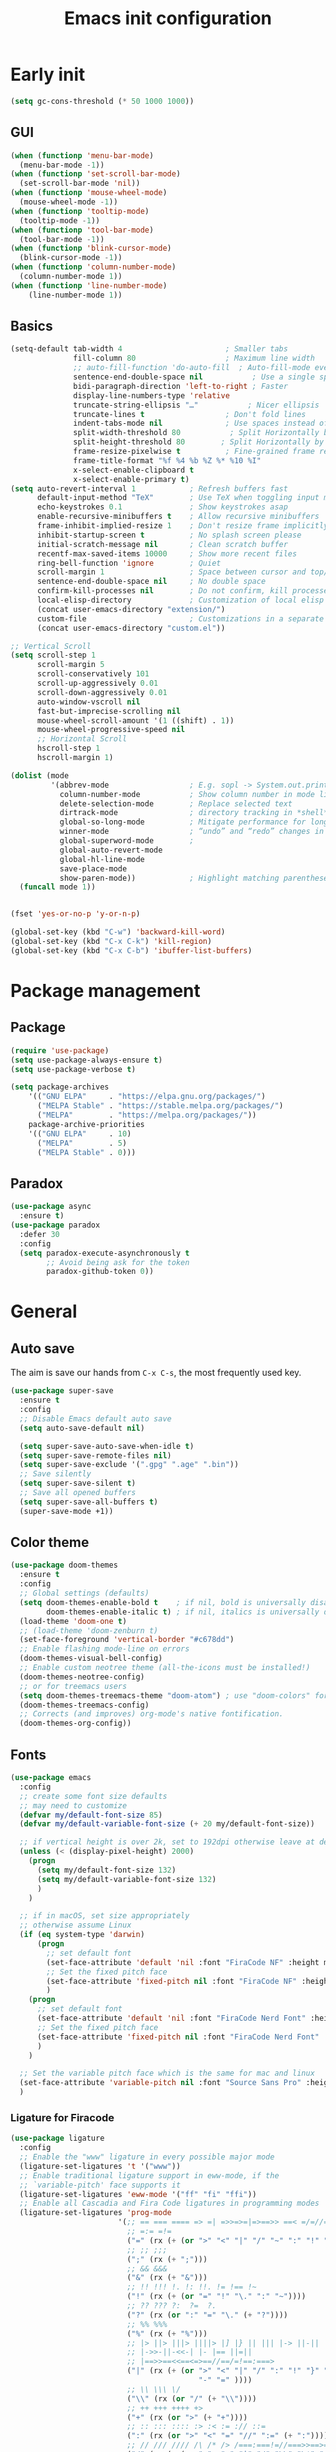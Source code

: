 #+OPTIONS: toc:4 h:4
#+TITLE: Emacs init configuration

* Early init
#+begin_src emacs-lisp :tangle yes :lexical no
(setq gc-cons-threshold (* 50 1000 1000))
#+end_src
** GUI
#+begin_src emacs-lisp :tangle yes
(when (functionp 'menu-bar-mode)
  (menu-bar-mode -1))
(when (functionp 'set-scroll-bar-mode)
  (set-scroll-bar-mode 'nil))
(when (functionp 'mouse-wheel-mode)
  (mouse-wheel-mode -1))
(when (functionp 'tooltip-mode)
  (tooltip-mode -1))
(when (functionp 'tool-bar-mode)
  (tool-bar-mode -1))
(when (functionp 'blink-cursor-mode)
  (blink-cursor-mode -1))
(when (functionp 'column-number-mode)
  (column-number-mode 1))
(when (functionp 'line-number-mode)
    (line-number-mode 1))
#+end_src
** Basics
#+begin_src emacs-lisp :tangle yes
(setq-default tab-width 4                       ; Smaller tabs
              fill-column 80                    ; Maximum line width
              ;; auto-fill-function 'do-auto-fill  ; Auto-fill-mode everywhere
              sentence-end-double-space nil           ; Use a single space after dots
              bidi-paragraph-direction 'left-to-right ; Faster
              display-line-numbers-type 'relative
              truncate-string-ellipsis "…"           ; Nicer ellipsis
              truncate-lines t                  ; Don't fold lines
              indent-tabs-mode nil              ; Use spaces instead of tabs
              split-width-threshold 80           ; Split Horizontally by default
              split-height-threshold 80        ; Split Horizontally by default
              frame-resize-pixelwise t          ; Fine-grained frame resize
              frame-title-format "%f %4 %b %Z %* %10 %I"
              x-select-enable-clipboard t
              x-select-enable-primary t)
(setq auto-revert-interval 1            ; Refresh buffers fast
      default-input-method "TeX"        ; Use TeX when toggling input method
      echo-keystrokes 0.1               ; Show keystrokes asap
      enable-recursive-minibuffers t    ; Allow recursive minibuffers
      frame-inhibit-implied-resize 1    ; Don't resize frame implicitly
      inhibit-startup-screen t          ; No splash screen please
      initial-scratch-message nil       ; Clean scratch buffer
      recentf-max-saved-items 10000     ; Show more recent files
      ring-bell-function 'ignore        ; Quiet
      scroll-margin 1                   ; Space between cursor and top/bottom
      sentence-end-double-space nil     ; No double space
      confirm-kill-processes nil        ; Do not confirm, kill processes directly
      local-elisp-directory             ; Customization of local elisp codes
      (concat user-emacs-directory "extension/")
      custom-file                       ; Customizations in a separate file
      (concat user-emacs-directory "custom.el"))

;; Vertical Scroll
(setq scroll-step 1
      scroll-margin 5
      scroll-conservatively 101
      scroll-up-aggressively 0.01
      scroll-down-aggressively 0.01
      auto-window-vscroll nil
      fast-but-imprecise-scrolling nil
      mouse-wheel-scroll-amount '(1 ((shift) . 1))
      mouse-wheel-progressive-speed nil
      ;; Horizontal Scroll
      hscroll-step 1
      hscroll-margin 1)

(dolist (mode
         '(abbrev-mode                  ; E.g. sopl -> System.out.println
           column-number-mode           ; Show column number in mode line
           delete-selection-mode        ; Replace selected text
           dirtrack-mode                ; directory tracking in *shell*
           global-so-long-mode          ; Mitigate performance for long lines
           winner-mode					; “undo” and “redo” changes in WindowConfiguration
           global-superword-mode        ;
           global-auto-revert-mode
           global-hl-line-mode
           save-place-mode
           show-paren-mode))            ; Highlight matching parentheses
  (funcall mode 1))


(fset 'yes-or-no-p 'y-or-n-p)

(global-set-key (kbd "C-w") 'backward-kill-word)
(global-set-key (kbd "C-x C-k") 'kill-region)
(global-set-key (kbd "C-x C-b") 'ibuffer-list-buffers)

#+end_src

* Package management
** Package
#+begin_src emacs-lisp :tangle yes
(require 'use-package)
(setq use-package-always-ensure t)
(setq use-package-verbose t)

(setq package-archives
    '(("GNU ELPA"     . "https://elpa.gnu.org/packages/")
      ("MELPA Stable" . "https://stable.melpa.org/packages/")
      ("MELPA"        . "https://melpa.org/packages/"))
    package-archive-priorities
    '(("GNU ELPA"     . 10)
      ("MELPA"        . 5)
      ("MELPA Stable" . 0)))
#+end_src
** Paradox
#+begin_src emacs-lisp :tangle yes
(use-package async
  :ensure t)
(use-package paradox
  :defer 30
  :config
  (setq paradox-execute-asynchronously t
        ;; Avoid being ask for the token
        paradox-github-token 0))
#+end_src

* General
** Auto save
The aim is save our hands from =C-x C-s=, the most frequently used key.
#+begin_src emacs-lisp :tangle yes :lexical no
(use-package super-save
  :ensure t
  :config
  ;; Disable Emacs default auto save
  (setq auto-save-default nil)

  (setq super-save-auto-save-when-idle t)
  (setq super-save-remote-files nil)
  (setq super-save-exclude '(".gpg" ".age" ".bin"))
  ;; Save silently
  (setq super-save-silent t)
  ;; Save all opened buffers
  (setq super-save-all-buffers t)
  (super-save-mode +1))
#+end_src

** Color theme
#+begin_src emacs-lisp :tangle yes
(use-package doom-themes
  :ensure t
  :config
  ;; Global settings (defaults)
  (setq doom-themes-enable-bold t    ; if nil, bold is universally disabled
        doom-themes-enable-italic t) ; if nil, italics is universally disabled
  (load-theme 'doom-one t)
  ;; (load-theme 'doom-zenburn t)
  (set-face-foreground 'vertical-border "#c678dd")
  ;; Enable flashing mode-line on errors
  (doom-themes-visual-bell-config)
  ;; Enable custom neotree theme (all-the-icons must be installed!)
  (doom-themes-neotree-config)
  ;; or for treemacs users
  (setq doom-themes-treemacs-theme "doom-atom") ; use "doom-colors" for less minimal icon theme
  (doom-themes-treemacs-config)
  ;; Corrects (and improves) org-mode's native fontification.
  (doom-themes-org-config))
#+end_src
** Fonts
#+begin_src emacs-lisp :tangle yes
(use-package emacs
  :config
  ;; create some font size defaults
  ;; may need to customize
  (defvar my/default-font-size 85)
  (defvar my/default-variable-font-size (+ 20 my/default-font-size))

  ;; if vertical height is over 2k, set to 192dpi otherwise leave at default
  (unless (< (display-pixel-height) 2000)
    (progn
      (setq my/default-font-size 132)
      (setq my/default-variable-font-size 132)
      )
    )

  ;; if in macOS, set size appropriately
  ;; otherwise assume Linux
  (if (eq system-type 'darwin)
      (progn
        ;; set default font
        (set-face-attribute 'default 'nil :font "FiraCode NF" :height my/default-font-size)
        ;; Set the fixed pitch face
        (set-face-attribute 'fixed-pitch nil :font "FiraCode NF" :height my/default-font-size)
        )
    (progn
      ;; set default font
      (set-face-attribute 'default 'nil :font "FiraCode Nerd Font" :height my/default-font-size)
      ;; Set the fixed pitch face
      (set-face-attribute 'fixed-pitch nil :font "FiraCode Nerd Font" :height my/default-font-size)
      )
    )

  ;; Set the variable pitch face which is the same for mac and linux
  (set-face-attribute 'variable-pitch nil :font "Source Sans Pro" :height my/default-variable-font-size :weight 'regular)
  )
#+end_src
*** Ligature for Firacode
#+begin_src emacs-lisp :tangle yes
(use-package ligature
  :config
  ;; Enable the "www" ligature in every possible major mode
  (ligature-set-ligatures 't '("www"))
  ;; Enable traditional ligature support in eww-mode, if the
  ;; `variable-pitch' face supports it
  (ligature-set-ligatures 'eww-mode '("ff" "fi" "ffi"))
  ;; Enable all Cascadia and Fira Code ligatures in programming modes
  (ligature-set-ligatures 'prog-mode
                        '(;; == === ==== => =| =>>=>=|=>==>> ==< =/=//=// =~
                          ;; =:= =!=
                          ("=" (rx (+ (or ">" "<" "|" "/" "~" ":" "!" "="))))
                          ;; ;; ;;;
                          (";" (rx (+ ";")))
                          ;; && &&&
                          ("&" (rx (+ "&")))
                          ;; !! !!! !. !: !!. != !== !~
                          ("!" (rx (+ (or "=" "!" "\." ":" "~"))))
                          ;; ?? ??? ?:  ?=  ?.
                          ("?" (rx (or ":" "=" "\." (+ "?"))))
                          ;; %% %%%
                          ("%" (rx (+ "%")))
                          ;; |> ||> |||> ||||> |] |} || ||| |-> ||-||
                          ;; |->>-||-<<-| |- |== ||=||
                          ;; |==>>==<<==<=>==//==/=!==:===>
                          ("|" (rx (+ (or ">" "<" "|" "/" ":" "!" "}" "\]"
                                          "-" "=" ))))
                          ;; \\ \\\ \/
                          ("\\" (rx (or "/" (+ "\\"))))
                          ;; ++ +++ ++++ +>
                          ("+" (rx (or ">" (+ "+"))))
                          ;; :: ::: :::: :> :< := :// ::=
                          (":" (rx (or ">" "<" "=" "//" ":=" (+ ":"))))
                          ;; // /// //// /\ /* /> /===:===!=//===>>==>==/
                          ("/" (rx (+ (or ">"  "<" "|" "/" "\\" "\*" ":" "!"
                                          "="))))
                          ;; .. ... .... .= .- .? ..= ..<
                          ("\." (rx (or "=" "-" "\?" "\.=" "\.<" (+ "\."))))
                          ;; -- --- ---- -~ -> ->> -| -|->-->>->--<<-|
                          ("-" (rx (+ (or ">" "<" "|" "~" "-"))))
                          ;; *> */ *)  ** *** ****
                          ("*" (rx (or ">" "/" ")" (+ "*"))))
                          ;; www wwww
                          ("w" (rx (+ "w")))
                          ;; <> <!-- <|> <: <~ <~> <~~ <+ <* <$ </  <+> <*>
                          ;; <$> </> <|  <||  <||| <|||| <- <-| <-<<-|-> <->>
                          ;; <<-> <= <=> <<==<<==>=|=>==/==//=!==:=>
                          ;; << <<< <<<<
                          ("<" (rx (+ (or "\+" "\*" "\$" "<" ">" ":" "~"  "!"
                                          "-"  "/" "|" "="))))
                          ;; >: >- >>- >--|-> >>-|-> >= >== >>== >=|=:=>>
                          ;; >> >>> >>>>
                          (">" (rx (+ (or ">" "<" "|" "/" ":" "=" "-"))))
                          ;; #: #= #! #( #? #[ #{ #_ #_( ## ### #####
                          ("#" (rx (or ":" "=" "!" "(" "\?" "\[" "{" "_(" "_"
                                       (+ "#"))))
                          ;; ~~ ~~~ ~=  ~-  ~@ ~> ~~>
                          ("~" (rx (or ">" "=" "-" "@" "~>" (+ "~"))))
                          ;; __ ___ ____ _|_ __|____|_
                          ("_" (rx (+ (or "_" "|"))))
                          ;; Fira code: 0xFF 0x12
                          ("0" (rx (and "x" (+ (in "A-F" "a-f" "0-9")))))
                          ;; Fira code:
                          "Fl"  "Tl"  "fi"  "fj"  "fl"  "ft"
                          ;; The few not covered by the regexps.
                          "{|"  "[|"  "]#"  "(*"  "}#"  "$>"  "^="))
  ;; Enables ligature checks globally in all buffers. You can also do it
  ;; per mode with `ligature-mode'.
  (global-ligature-mode t))
#+end_src

*** Chinese fonts
#+begin_src emacs-lisp :tangle yes :lexical no
(use-package emacs
  :config
  (set-fontset-font
   t
   'han
   (cond
    ((eq system-type 'windows-nt)
     (cond
      ((member "Microsoft YaHei" (font-family-list)) "Microsoft YaHei")
      ((member "Microsoft JhengHei" (font-family-list)) "Microsoft JhengHei")
      ((member "SimHei" (font-family-list)) "SimHei")))
    ((eq system-type 'darwin)
     (cond
      ((member "Hei" (font-family-list)) "Hei")
      ((member "Heiti SC" (font-family-list)) "Heiti SC")
      ((member "Heiti TC" (font-family-list)) "Heiti TC")))
    ((eq system-type 'gnu/linux)
     (cond
      ((member "WenQuanYi Micro Hei" (font-family-list)) "WenQuanYi Micro Hei")))))
  )
#+end_src
*** All the icons
#+begin_src emacs-lisp :tangle yes :lexical no
(use-package all-the-icons
  :config (setq all-the-icons-scale-factor 0.8))
(use-package all-the-icons-dired
  :hook (dired-mode . all-the-icons-dired-mode))
(use-package all-the-icons-ibuffer
  :hook (ibuffer-mode . all-the-icons-ibuffer-mode))
(use-package all-the-icons-completion
  :hook (marginalia-mode . all-the-icons-completion-mode))
#+end_src
** Dash board
#+begin_src emacs-lisp :tangle yes :lexical no
(use-package dashboard
  :ensure t
  :init
  ;; Set the title
  (setq dashboard-banner-logo-title "Welcome to Emacs Dashboard")
  ;; Set the banner
  (setq dashboard-startup-banner 'logo)
  ;; Content is not centered by default. To center, set
  (setq dashboard-center-content t)

  ;; To disable shortcut "jump" indicators for each section, set
  (setq dashboard-show-shortcuts nil)

  (setq dashboard-items '((recents  . 5)
                          (bookmarks . 5)
                          (projects . 5)
                          (agenda . 5)
                          (registers . 5)))
  (setq dashboard-icon-type 'all-the-icons)
  (setq dashboard-set-heading-icons t)
  (setq dashboard-set-file-icons t)

  (setq dashboard-set-init-info t)

  (setq dashboard-display-icons-p t) ;; display icons on both GUI and terminal
  :config
  (dashboard-setup-startup-hook))
#+end_src
** Anzu mode (query & replace highlight)
#+begin_src emacs-lisp :tangle yes
(use-package anzu
  :config
  (global-anzu-mode 1)
  (setq anzu-minimum-input-length 4)
  (global-set-key [remap query-replace-regexp] 'anzu-query-replace-regexp)
  (global-set-key [remap query-replace] 'anzu-query-replace))
#+end_src
** Mode line
#+begin_src emacs-lisp :tangle yes :lexical no
(use-package mini-echo
  :config
  (mini-echo-mode))
#+end_src

** Open newline & move text
#+begin_src emacs-lisp :tangle yes :lexical no
(defun scroll-up-one-line()
  "Scroll up one line."
  (interactive)
  (scroll-up 1))

(defun scroll-down-one-line()
  "Scroll down one line."
  (interactive)
  (scroll-down 1))
(global-set-key (kbd "s-p") 'scroll-up-one-line)
(global-set-key (kbd "s-n") 'scroll-down-one-line)

(defun open-newline-below (arg)
  "Move to the next line (like vi) and then opens a line."
  (interactive "p")
  (end-of-line)
  (open-line arg)
  (call-interactively 'next-line arg)
  (if (not (member major-mode '(haskell-mode org-mode literate-haskell-mode)))
      (indent-according-to-mode)
    (beginning-of-line)))
(defun open-newline-above (arg)
  "Move to the previous line (like vi) and then opens a line."
  (interactive "p")
  (beginning-of-line)
  (open-line arg)
  (if (not (member major-mode '(haskell-mode org-mode literate-haskell-mode)))
      (indent-according-to-mode)
    (beginning-of-line)))

(global-set-key (kbd "C-O") 'open-newline-below)
(global-set-key (kbd "C-o") 'open-newline-above)
#+end_src
** Extra settings
#+begin_src emacs-lisp :tangle yes
(use-package cursor-chg
  ;; make cursor terser
  ;; https://raw.githubusercontent.com/emacsmirror/emacswiki.org/master/cursor-chg.el
  ;; :if (file-exists-p
  ;; (expand-file-name "cursor-chg.el" local-elisp-directory))
  ;; :load-path local-elisp-directory
  :defer 1
  :config
  (setq curchg-default-cursor-color "tomato4")
  (change-cursor-mode 1)
  (toggle-cursor-type-when-idle 1))
#+end_src

* Enhancement
** Ediff
#+begin_src emacs-lisp :tangle yes
  (setq ediff-window-setup-function 'ediff-setup-windows-plain
        ediff-split-window-function 'split-window-horizontally)
#+end_src
** Uniquify
#+begin_src emacs-lisp :tangle yes
;; Every buffer should have a unique name
(use-package uniquify
  :defer 3
  :config
  (setq
   uniquify-buffer-name-style 'post-forward
   uniquify-separator " • "
   uniquify-after-kill-buffer-p t
   uniquify-ignore-buffers-re "^\\*"))

#+end_src
** Hippie expand
#+begin_src emacs-lisp :tangle yes
(setq hippie-expand-try-functions-list '(try-expand-dabbrev
                                         try-expand-dabbrev-all-buffers
                                         try-expand-dabbrev-from-kill
                                         try-complete-file-name-partially
                                         try-complete-file-name
                                         try-expand-all-abbrevs
                                         try-expand-list
                                         try-expand-line
                                         try-complete-lisp-symbol-partially
                                         try-complete-lisp-symbol))
(bind-key [remap dabbrev-expand]  #'hippie-expand)
#+end_src
** Smartscan
=M-n= to next symbol, and =M-p= to previous symbol.
Only in elisp and c mode.
#+begin_src emacs-lisp :tangle yes
(use-package smartscan
  :defer 1
  :config
  (add-hook 'emacs-lisp-mode-hook 'smartscan-mode)
  (add-hook 'c-mode-hook 'smartscan-mode))
#+end_src
** Hungry delete
#+begin_src emacs-lisp :tangle yes
(use-package hungry-delete
  :defer 1
  :config
  (global-hungry-delete-mode))
#+end_src
** Smart fill paragraph
#+begin_src emacs-lisp :tangle yes
(defun my/fill-unfill ()
  "Like `fill-paragraph', but unfill if used twice."
  (interactive)
  (let ((fill-column
         (if (eq last-command #'my/fill-unfill)
             (progn (setq this-command nil)
                    (point-max))
           fill-column)))
    (call-interactively #'fill-paragraph)))

(use-package emacs
  :defer t
  :bind ("M-q" . 'my/fill-unfill)
  ;; (bind-key [remap fill-paragraph]  #'my/fill-unfill)
  )
#+end_src
** Smart move to the beginning of line
#+BEGIN_SRC emacs-lisp :tangle yes
(defun my/smarter-move-beginning-of-line (arg)
  "Move point back to indentation of beginning of line.

Move point to the first non-whitespace character on this line.
If point is already there, move to the beginning of the line.
Effectively toggle between the first non-whitespace character and
the beginning of the line.

If ARG is not nil or 1, move forward ARG - 1 lines first.  If
point reaches the beginning or end of the buffer, stop there."
  (interactive "^p")
  (setq arg (or arg 1))

  ;; Move lines first
  (when (/= arg 1)
    (let ((line-move-visual nil))
      (forward-line (1- arg))))

  (let ((orig-point (point)))
    (back-to-indentation)
    (when (= orig-point (point))
      (move-beginning-of-line 1))))

;; remap C-a to `smarter-move-beginning-of-line'
(global-set-key [remap move-beginning-of-line]
                'my/smarter-move-beginning-of-line)
#+END_SRC
** Window operation
#+BEGIN_SRC emacs-lisp :tangle yes
(defun my/vsplit-last-buffer (prefix)
  "Split the window vertically and display the previous buffer."
  (interactive "p")
  (split-window-vertically)
  (other-window 1 nil)
  (if (= prefix 1)
      (switch-to-next-buffer)))
(defun my/hsplit-last-buffer (prefix)
  "Split the window horizontally and display the previous buffer."
  (interactive "p")
  (split-window-horizontally)
  (other-window 1 nil)
  (if (= prefix 1) (switch-to-next-buffer)))

(global-set-key (kbd "C-x 2") 'my/vsplit-last-buffer)
(global-set-key (kbd "C-x 3") 'my/hsplit-last-buffer)

(defun sanityinc/toggle-delete-other-windows ()
  "Delete other windows in frame if any, or restore previous window config."
  (interactive)
  (if (and winner-mode
           (equal (selected-window) (next-window)))
      (winner-undo)
    (delete-other-windows)))

(global-set-key (kbd "C-x 1") 'sanityinc/toggle-delete-other-windows)

(defun split-window-horizontally-instead (prefix)
    (interactive "p")
    (delete-other-windows)
    (split-window-horizontally)
    (let ((target-window (next-window)))
                   (set-window-buffer target-window (other-buffer))))

(defun split-window-vertically-instead (prefix)
    (interactive "p")
    (delete-other-windows)
    (split-window-vertically)
    (let ((target-window (next-window)))
                   (set-window-buffer target-window (other-buffer))))

(global-set-key (kbd "C-x |") 'split-window-horizontally-instead)
(global-set-key (kbd "C-x _") 'split-window-vertically-instead)
#+END_SRC
** Smart copy/kill
#+begin_src emacs-lisp :tangle yes
;; Smart copy, if no region active, it simply copy the current whole line
(defadvice kill-line (before check-position activate)
  (if (member major-mode
              '(emacs-lisp-mode scheme-mode lisp-mode
                                c-mode c++-mode objc-mode js-mode
                                latex-mode plain-tex-mode))
      (if (and (eolp) (not (bolp)))
          (progn (forward-char 1)
                 (just-one-space 0)
                 (backward-char 1)))))

(defadvice kill-ring-save (before slick-copy activate compile)
  "When called interactively with no active region, copy a single line instead."
  (interactive (if mark-active (list (region-beginning) (region-end))
                 (message "Copied line")
                 (list (line-beginning-position)
                       (line-beginning-position 2)))))

(defadvice kill-region (before slick-cut activate compile)
  "When called interactively with no active region, kill a single line instead."
  (interactive
   (if mark-active (list (region-beginning) (region-end))
     (list (line-beginning-position)
           (line-beginning-position 2)))))

(defun get-point (symbol &optional arg)
  "get the point"
  (funcall symbol arg)
  (point)
  )

(defun copy-thing (begin-of-thing end-of-thing &optional arg)
  "copy thing between beg & end into kill ring"
  (save-excursion
    (let ((beg (get-point begin-of-thing 1))
          (end (get-point end-of-thing arg)))
      (copy-region-as-kill beg end)))
  )

(defun copy-word (&optional arg)
  "Copy words at point into kill-ring"
  (interactive "P")
  (copy-thing 'subword-backward 'subword-forward arg)
  ;;(paste-to-mark arg)
  )

(global-set-key (kbd "C-c w") (quote copy-word))
#+end_src
** ibuffer-vc
#+begin_src emacs-lisp :tangle yes
(use-package ibuffer-vc
  :defer 10
  :config
  (add-hook 'ibuffer-hook
            (lambda ()
              (ibuffer-vc-set-filter-groups-by-vc-root)
              (unless (eq ibuffer-sorting-mode 'alphabetic)
                (ibuffer-do-sort-by-alphabetic))))
  (setq ibuffer-formats
        '((mark modified read-only vc-status-mini " "
                (name 18 18 :left :elide)
                " "
                (size 9 -1 :right)
                " "
                (mode 16 16 :left :elide)
                " "
                (vc-status 16 16 :left)
                " "
              filename-and-process))))
#+end_src
** narrow-or-widen-dwim
   #+BEGIN_SRC emacs-lisp :tangle yes
     (defun narrow-or-widen-dwim (p)
       "If the buffer is narrowed, it widens. Otherwise, it narrows
     intelligently.  Intelligently means: region, org-src-block,
     org-subtree, or defun, whichever applies first.  Narrowing to
     org-src-block actually calls `org-edit-src-code'.

     With prefix P, don't widen, just narrow even if buffer is already
     narrowed."
       (interactive "P")
       (declare (interactive-only))
       (cond ((and (buffer-narrowed-p) (not p)) (widen))
             ((and (boundp 'org-src-mode) org-src-mode (not p))
              (org-edit-src-exit))
             ((region-active-p)
              (narrow-to-region (region-beginning) (region-end)))
             ((derived-mode-p 'org-mode)
              (cond ((ignore-errors (org-edit-src-code)))
                    ((org-at-block-p)
                     (org-narrow-to-block))
                    (t (org-narrow-to-subtree))))
             ((derived-mode-p 'prog-mode) (narrow-to-defun))
             (t (error "Please select a region to narrow to"))))

     (global-set-key (kbd "C-x n n") 'narrow-or-widen-dwim)

   #+END_SRC

** Dired
#+begin_src emacs-lisp :tangle yes
(use-package dired-filetype-face
  :defer t)

(use-package emacs
  :defer 10
  :config
  (setq dired-dwim-target t            ; if another Dired buffer is visible in another window, use that directory as target for Rename/Copy
        dired-recursive-copies 'always         ; "always" means no asking
        dired-recursive-deletes 'top           ; "top" means ask once for top level directory
        dired-listing-switches "-lha"          ; human-readable listing
        ls-lisp-dirs-first t
        )
  (dired-async-mode 1)
  ;; auto refresh dired when file changes
  (add-hook 'dired-mode-hook 'auto-revert-mode)

  (with-eval-after-load 'dired  (require 'dired-filetype-face)))

#+end_src

* Extensions
** Hydra
#+begin_src emacs-lisp :tangle yes :lexical no
(use-package hydra
  :ensure t
  :config
  (defhydra win (global-map "M-l")
    "eyebrowse"
    ("p" eyebrowse-prev-window-config :color red)
    ("n" eyebrowse-next-window-config :color red)
    ("<tab>" eyebrowse-last-window-config nil :color red)
    ;; ("r" eyebrowse-rename-window-config nil :color red)
    ;; ("c" eyebrowse-create-window-config nil :color red)
    ("C" eyebrowse-close-window-config nil :color red)
    ("0" eyebrowse-switch-to-window-config-0 nil :color blue)
    ("1" eyebrowse-switch-to-window-config-1 nil :color blue)
    ("2" eyebrowse-switch-to-window-config-2 nil :color blue)
    ("3" eyebrowse-switch-to-window-config-3 nil :color blue)
    ("4" eyebrowse-switch-to-window-config-4 nil :color blue)
    ("5" eyebrowse-switch-to-window-config-5 nil :color blue)
    ("6" eyebrowse-switch-to-window-config-6 nil :color blue)
    ("7" eyebrowse-switch-to-window-config-7 nil :color blue)
    ("8" eyebrowse-switch-to-window-config-8 nil :color blue)
    ("9" eyebrowse-switch-to-window-config-9 nil :color blue)

    ("q" delete-window nil :color blue)
    ("m" delete-other-windows nil :color blue)
    ("v" my/vsplit-last-buffer nil :color blue)
    ("h" my/hsplit-last-buffer nil :color blue)
    )
  (defhydra win (global-map "M-l")
    "window"
    ("," popper-toggle nil :color blue)
    ("." popper-cycle nil :color blue)

    ("e" er/expand-region nil :color blue)

    ;; ("g" text-scale-increase "in")
    ;; ("l" text-scale-decrease "out")
    ("g" magit-status nil :color blue)
    )
  )

#+end_src
** ace-window
#+begin_src emacs-lisp :tangle yes
 (use-package ace-window
  :ensure t
  :init (setq aw-keys '(?a ?s ?d ?f ?g ?h ?j ?k ?l)
              aw-ignore-current nil
              aw-leading-char-style 'char
              aw-scope 'frame)
  :bind (("M-o" . ace-window)
         ("M-O" . ace-swap-window)))
#+end_src

** beacon-mode
Never to lose your cursor again.
#+begin_src emacs-lisp :tangle yes
(use-package beacon
  :diminish beacon-mode
  :init
  (beacon-mode 1)
  (setq beacon-push-mark 35))
#+end_src
** Rainbow delimiters
#+begin_src emacs-lisp :tangle yes
(use-package rainbow-delimiters
  :defer t
  :hook (prog-mode . rainbow-delimiters-mode))
#+end_src
** Expand/Wrap region
#+begin_src emacs-lisp :tangle yes
(use-package expand-region
  :bind ("C-c e" . er/expand-region))
#+end_src
#+begin_src emacs-lisp :tangle yes :lexical no
(use-package wrap-region
  :defer 1
  :config
  (wrap-region-add-wrappers
   '(("$" "$")
     ("{-" "-}" "#")
     ("/" "/" nil org-mode)
     ("=" "=" nil org-mode)
     ("+" "+" nil org-mode)
     ("_" "_" nil org-mode)
     ("*" "*" nil org-mode)
     ("~" "~" nil org-mode)
     ("/* " " */" "#" (java-mode javascript-mode css-mode))
     ("`" "`" nil (markdown-mode ruby-mode))))

  (wrap-region-global-mode t))
#+end_src
** Key frequency
#+begin_src emacs-lisp :tangle yes
(use-package keyfreq
  :defer 5
  :init
  :config
  (setq keyfreq-excluded-commands
        '(self-insert-command
          abort-recursive-edit
          forward-char
          backward-char
          previous-line
          next-line))
  (keyfreq-mode 1)
  (keyfreq-autosave-mode 1))
#+end_src
** Olivetti (for prose writing)
#+begin_src emacs-lisp :tangle yes
;; Minor mode for a nice writing environment
(use-package olivetti
  :defer t
  :bind ("C-c O" . olivetti-mode))
#+end_src

** Word count
#+begin_src emacs-lisp :tangle yes
  (use-package wc-mode
    :defer t)
#+end_src
** Multiple cursors
#+begin_src emacs-lisp :tangle yes
(use-package multiple-cursors
  :bind (;("C-M" . mc/edit-lines)
         ("C->" . mc/mark-next-like-this)
         ("C-<" . mc/mark-previous-like-this)
         ("C-c C-<" . mc/mark-all-like-this)))
#+end_src
** Smart comment
   #+begin_src emacs-lisp :tangle yes
   (use-package comment-dwim-2
     :bind ("M-;" . comment-dwim-2))
   #+end_src
** company-mode
#+begin_src emacs-lisp :tangle yes
(use-package company
  :ensure t
  :diminish company-mode
  :init
  (use-package company-flx)
  (global-company-mode 1)
  (setq company-backends (delete 'company-semantic company-backends))
  (add-to-list 'company-backends 'company-c-headers)
  (add-to-list 'company-backends 'company-clang)
  (add-to-list 'company-backends 'company-files)
  (with-eval-after-load 'company
    (company-flx-mode +1))

  :config
  (bind-keys :map company-active-map
             ("C-n" . company-select-next)
             ("C-p" . company-select-previous)
             ("C-d" . company-show-doc-buffer)
             ("<tab>" . company-complete)))

(use-package company-org-block
  :ensure t
  :custom
  (company-org-block-edit-style 'auto) ;; 'auto, 'prompt, or 'inline
  :hook ((org-mode . (lambda ()
                       (setq-local company-backends '(company-org-block))
                       (company-mode +1)))))
#+end_src

#+begin_src emacs-lisp :tangle yes :lexical no
(use-package company-c-headers
  :config
  (add-to-list 'company-backends 'company-c-headers))
#+end_src
To retrive candidates for your projects, you will have to tell Clang
where your include paths are, create a file named =.dir-local.el= at
your project root:
#+BEGIN_SRC emacs-lisp :tangle no
  ((nil . ((company-clang-arguments . ("-I/home/<user>/project_root/include1/"
                                       "-I/home/<user>/project_root/include2/")))))
#+END_SRC
** Popper
#+begin_src emacs-lisp :tangle yes :lexical no
(use-package popper
  :ensure t
  :bind (("C-`"   . popper-toggle)
         ("M-`"   . popper-cycle)
         ("C-M-`" . popper-toggle-type))
  :init
  (setq popper-reference-buffers
        '("\\*Messages\\*"
          "\\*Warnings\\*"
          "\\*envrc\\*"
          "\\*envrc-reload\\*"
          "Output\\*$"
          "\\*Async Shell Command\\*"
          help-mode
          compilation-mode))

  (setq popper-reference-buffers
        (append popper-reference-buffers
                '("^\\*eshell.*\\*$" eshell-mode ;eshell as a popup
                  "^\\*shell.*\\*$"  shell-mode  ;shell as a popup
                  "^\\*term.*\\*$"   term-mode   ;term as a popup
                  "^\\*vterm.*\\*$"  vterm-mode  ;vterm as a popup
                  )))

  (setq popper-group-function #'popper-group-by-directory)

  (popper-mode +1)
  (popper-echo-mode +1))
#+end_src
** COMMENT Corfu
#+begin_src emacs-lisp :tangle no
;; Modular text completion framework
(use-package corfu
  :init
  (global-corfu-mode 1)
  (corfu-popupinfo-mode 1)
  :config
  (setq corfu-cycle t                ; Enable cycling for `corfu-next/previous'
        corfu-auto t                 ; Enable auto completion
        corfu-auto-delay 60.0        ; Delay before auto-completion shows up
        corfu-separator ?\s          ; Orderless field separator
        corfu-quit-at-boundary nil   ; Never quit at completion boundary
        corfu-quit-no-match t        ; Quit when no match
        corfu-preview-current nil    ; Disable current candidate preview
        corfu-preselect-first nil    ; Disable candidate preselection
        corfu-on-exact-match nil     ; Configure handling of exact matches
        corfu-echo-documentation nil ; Disable documentation in the echo area
        corfu-scroll-margin 5)       ; Use scroll margin
  )
#+end_src
** COMMENT Input method
#+begin_src emacs-lisp :tangle no :lexical no
(use-package rime
  :custom
  (default-input-method "rime"))
#+end_src
* Program
** Dumb jump
#+begin_src emacs-lisp :tangle yes :lexical no
(use-package dumb-jump
  :config
  (setq xref-show-definitions-function #'xref-show-definitions-completing-read)
  (add-hook 'xref-backend-functions #'dumb-jump-xref-activate)
  (dumb-jump-mode))
#+end_src

** Elisp
#+begin_src emacs-lisp :tangle yes :lexical no
(add-hook 'emacs-lisp-mode-hook 'display-line-numbers-mode)
#+end_src
** cc-mode
#+begin_src emacs-lisp :tangle yes
(defun linux-c-mode()
  (define-key c-mode-map [return] 'newline-and-indent)
  (interactive)
  (c-set-style "K&R")
  (c-toggle-auto-state)
  (setq c-basic-offset 8)
  (setq indent-tabs-mode nil)
  (c-toggle-hungry-state)
  (imenu-add-menubar-index)
  (which-function-mode)
  (c-toggle-auto-newline 1)
  (c-set-offset 'inextern-lang 0)
  )

(defun linux-cpp-mode()
  (define-key c++-mode-map [return] 'newline-and-indent)
  (define-key c++-mode-map [(control c) (c)] 'compile)
  (interactive)
  (c-set-style "K&R")
  (c-toggle-auto-state)
  (c-toggle-hungry-state)

  (setq c++-tab-always-indent t)
  (setq c-basic-offset 4)
  (setq indent-tabs-mode nil)
  (imenu-add-menubar-index)
  (which-function-mode)
  (c-set-offset 'inextern-lang 0))

(add-hook 'c-mode-hook 'linux-c-mode)
(add-hook 'c++-mode-hook 'linux-cpp-mode)
(add-hook 'c++-ts-mode-hook 'linux-cpp-mode)

(add-hook 'c-mode-hook 'display-line-numbers-mode)
(add-hook 'c-ts-mode-hook 'display-line-numbers-mode)
(add-hook 'c++-mode-hook 'display-line-numbers-mode)
(add-hook 'c++-ts-mode-hook 'display-line-numbers-mode)

(use-package color-identifiers-mode
  :config
  (add-hook 'c-mode-hook 'color-identifiers-mode)
  (add-hook 'c++-mode-hook 'color-identifiers-mode)
  (add-hook 'c++-ts-mode-hook 'color-identifiers-mode))
#+end_src

#+begin_src emacs-lisp :tangle yes :lexical no
(use-package modern-cpp-font-lock
  :diminish t
  :config (modern-c++-font-lock-global-mode t))
#+end_src
** Cmake
#+begin_src emacs-lisp :tangle yes :lexical no
(use-package cmake-mode
  :defer t)
#+end_src
** Web mode
#+begin_src emacs-lisp :tangle yes :lexical no
(use-package web-mode
  :custom-face
  (css-selector ((t (:inherit default :foreground "#66CCFF"))))
  :mode
  ("\\.phtml\\'" "\\.tpl\\.php\\'" "\\.[agj]sp\\'" "\\.as[cp]x\\'"
   "\\.erb\\'" "\\.mustache\\'" "\\.djhtml\\'" "\\.[t]?html?\\'"))
#+end_src
** Json mode
#+begin_src emacs-lisp :tangle yes :lexical no
(use-package json-mode
  :mode "\\.json\\'")
#+end_src
** Makefile
#+BEGIN_SRC emacs-lisp :tangle yes
(add-to-list 'auto-mode-alist '("[Mm]akefile*" . makefile-gmake-mode))
(defun prelude-makefile-mode-defaults ()
  (setq indent-tabs-mode t ))

(setq prelude-makefile-mode-hook 'prelude-makefile-mode-defaults)

(add-hook 'makefile-mode-hook (lambda ()
                                (run-hooks 'prelude-makefile-mode-hook)))
#+END_SRC

** Markdown
#+begin_src emacs-lisp :tangle yes
;; Emacs Major mode for Markdown-formatted files
(use-package markdown-mode
  :defer t)
#+end_src


** nix-mode
#+begin_src emacs-lisp :tangle yes :lexical no
(use-package lsp-nix
  :ensure lsp-mode
  :after (lsp-mode)
  :demand t
  :custom
  (lsp-nix-nil-formatter ["alejandra"]))

(use-package nix-mode
  :hook ((nix-mode . lsp-deferred)
         (nix-mode . display-line-numbers-mode))
  :mode "\\.nix\\'")
#+end_src

** dtrt-indent
#+BEGIN_SRC emacs-lisp :tangle yes
(use-package dtrt-indent
    :defer t)
(add-hook 'c-mode-common-hook
          (lambda()
            (require 'dtrt-indent)
            ;; (setq dtrt-indent-verbosity 0)
            (dtrt-indent-mode t)))
#+END_SRC
** Aggressive indent
   #+begin_src emacs-lisp :tangle yes
   (use-package aggressive-indent
     :defer 1
     :config
     (add-hook 'emacs-lisp-mode-hook #'aggressive-indent-mode)
     (add-hook 'c-mode-hook #'aggressive-indent-mode)
     (add-hook 'nix-mode-hook #'aggressive-indent-mode)
     (add-hook 'c++-mode-hook #'aggressive-indent-mode)
     (add-hook 'c++-ts-mode-hook #'aggressive-indent-mode)
     (add-hook 'css-mode-hook #'aggressive-indent-mode))
   #+end_src
** Indent guide
   #+begin_src emacs-lisp :tangle yes :lexical no
   (use-package highlight-indent-guides
     :hook ((prog-mode
             c-mode
             c++-mode
             nix-mode
             c-ts-mode
             c++-ts-mode
             ) . highlight-indent-guides-mode)
     :custom
     (highlight-indent-guides-method 'character)
     (highlight-indent-guides-auto-odd-face-perc 10)
     (highlight-indent-guides-auto-even-face-perc 20)
     (highlight-indent-guides-auto-character-face-perc 60)
     )

   #+end_src
** Clear trailing spaces automatically
#+begin_src emacs-lisp :tangle yes :lexical no
(use-package ws-butler
  :defer 1
  :hook ((prog-mode
          c-mode
          c++-mode
          nix-mode
          c-ts-mode
          c++-ts-mode
          ) . ws-butler-mode))
#+end_src
** Fly spell
#+begin_src emacs-lisp :tangle yes
(defun cycle-languages ()
  "Changes the ispell dictionary to the first element in
ISPELL-LANGUAGES, and returns an interactive function that cycles
the languages in ISPELL-LANGUAGES when invoked."
  (let ((ispell-languages (list "american" "norsk")))
    (lambda ()
      (interactive)
      ;; Rotates the languages cycle and changes the ispell dictionary.
      (let ((rotated (nconc (cdr ispell-languages) (list (car ispell-languages)))))
        (ispell-change-dictionary (car (setq ispell-languages rotated)))))))

(use-package fly-spell
  :defer t
  :bind
  (:map flyspell-mode-map
        ("C-." . embark-act))
  :if (executable-find "aspell")
  :hook ((text-mode . flyspell-mode)
         (prog-mode . flyspell-prog-mode)
         (flyspell-mode . (lambda ()
                            (local-set-key
                             (kbd "C-c f")
                             (cycle-languages)))))
  :config
  (ispell-change-dictionary "american" t))
#+end_src
** Magit
#+begin_src emacs-lisp :tangle yes
;; A Git porcelain inside Emacs.
(use-package magit
  :bind ("C-x g" . magit-status))

(use-package git-timemachine
  :defer t)
#+end_src
** Marginalia
#+begin_src emacs-lisp :tangle yes :lexical no
(use-package marginalia
  :defer 2
  :ensure t
  :custom
  (marginalia-align 'left)
  :config
  (marginalia-mode))
#+end_src
** Vertico
#+begin_src emacs-lisp :tangle yes :lexical no
(use-package vertico
  :init
  (vertico-mode)
  :config
  (keymap-set vertico-map "C-j" #'vertico-insert)
  (keymap-set vertico-map "C-l" #'vertico-directory-delete-word))

;; Emacs completion style that matches multiple regexps in any order
(use-package orderless
  :ensure t
  :config
  (setq completion-styles '(orderless basic partial-completion)
        completion-category-overrides '((file (styles basic partial-completion)))
        orderless-component-separator "[ |]"))
#+end_src
** Consult
#+begin_src emacs-lisp :tangle yes :lexical no
;; Example configuration for Consult
(use-package consult
  ;; Replace bindings. Lazily loaded due by `use-package'.
  :bind (;; C-c bindings in `mode-specific-map'
         ("C-c M-x" . consult-mode-command)
         ("C-c h" . consult-history)
         ("C-c k" . consult-kmacro)
         ("C-c m" . consult-man)
         ("C-c i" . consult-info)
         ([remap Info-search] . consult-info)
         ;; C-x bindings in `ctl-x-map'
         ("C-x M-:" . consult-complex-command)     ;; orig. repeat-complex-command
         ("C-x b" . consult-buffer)                ;; orig. switch-to-buffer
         ("C-x 4 b" . consult-buffer-other-window) ;; orig. switch-to-buffer-other-window
         ("C-x 5 b" . consult-buffer-other-frame)  ;; orig. switch-to-buffer-other-frame
         ("C-x t b" . consult-buffer-other-tab)    ;; orig. switch-to-buffer-other-tab
         ("C-x r b" . consult-bookmark)            ;; orig. bookmark-jump
         ("C-x p b" . consult-project-buffer)      ;; orig. project-switch-to-buffer
         ;; Custom M-# bindings for fast register access
         ("M-#" . consult-register-load)
         ("M-'" . consult-register-store)          ;; orig. abbrev-prefix-mark (unrelated)
         ("C-M-#" . consult-register)
         ;; Other custom bindings
         ("M-y" . consult-yank-pop)                ;; orig. yank-pop
         ;; M-g bindings in `goto-map'
         ("M-g e" . consult-compile-error)
         ("M-g f" . consult-flymake)               ;; Alternative: consult-flycheck
         ("M-g g" . consult-goto-line)             ;; orig. goto-line
         ("M-g M-g" . consult-goto-line)           ;; orig. goto-line
         ("M-g o" . consult-outline)               ;; Alternative: consult-org-heading
         ("M-g m" . consult-mark)
         ("M-g k" . consult-global-mark)
         ("M-g i" . consult-imenu)
         ("M-g I" . consult-imenu-multi)
         ;; M-s bindings in `search-map'
         ("M-s d" . consult-fd)                  ;; Alternative: consult-fd
         ("M-s c" . consult-locate)
         ("M-s g" . consult-grep)
         ("M-s G" . consult-git-grep)
         ("M-s r" . consult-ripgrep)
         ("M-s l" . consult-line)
         ("M-s L" . consult-line-multi)
         ("M-s k" . consult-keep-lines)
         ("M-s u" . consult-focus-lines)
         ;; Isearch integration
         ("M-s e" . consult-isearch-history)
         :map isearch-mode-map
         ("M-e" . consult-isearch-history)         ;; orig. isearch-edit-string
         ("M-s e" . consult-isearch-history)       ;; orig. isearch-edit-string
         ("M-s l" . consult-line)                  ;; needed by consult-line to detect isearch
         ("M-s L" . consult-line-multi)            ;; needed by consult-line to detect isearch
         ;; Minibuffer history
         :map minibuffer-local-map
         ("M-s" . consult-history)                 ;; orig. next-matching-history-element
         ("M-r" . consult-history))               ;; orig. previous-matching-history-element

  ;; Enable automatic preview at point in the *Completions* buffer. This is
  ;; relevant when you use the default completion UI.
  :hook (completion-list-mode . consult-preview-at-point-mode)

  ;; The :init configuration is always executed (Not lazy)
  :init

  ;; Optionally configure the register formatting. This improves the register
  ;; preview for `consult-register', `consult-register-load',
  ;; `consult-register-store' and the Emacs built-ins.
  (setq register-preview-delay 0.5
        register-preview-function #'consult-register-format)

  ;; Optionally tweak the register preview window.
  ;; This adds thin lines, sorting and hides the mode line of the window.
  (advice-add #'register-preview :override #'consult-register-window)

  ;; Use Consult to select xref locations with preview
  (setq xref-show-xrefs-function #'consult-xref
        xref-show-definitions-function #'consult-xref)

  ;; Configure other variables and modes in the :config section,
  ;; after lazily loading the package.
  :config

  ;; Optionally configure preview. The default value
  ;; is 'any, such that any key triggers the preview.
  ;; (setq consult-preview-key 'any)
  ;; (setq consult-preview-key "M-.")
  ;; (setq consult-preview-key '("S-<down>" "S-<up>"))
  ;; For some commands and buffer sources it is useful to configure the
  ;; :preview-key on a per-command basis using the `consult-customize' macro.
  (consult-customize
   consult-theme :preview-key '(:debounce 0.2 any)
   consult-ripgrep consult-git-grep consult-grep
   consult-bookmark consult-recent-file consult-xref
   consult--source-bookmark consult--source-file-register
   consult--source-recent-file consult--source-project-recent-file
   ;; :preview-key "M-."
   :preview-key '(:debounce 0.4 any))

  (add-to-list 'consult-preview-excluded-files "\\.age\\'")


  ;; Optionally configure the narrowing key.
  ;; Both < and C-+ work reasonably well.
  (setq consult-narrow-key "<") ;; "C-+"
  )
#+end_src
*** consult-dir
#+begin_src emacs-lisp :tangle yes :lexical no
(use-package consult-dir
  :ensure t
  :bind (("C-x C-d" . consult-dir)
         :map vertico-map
         ("C-x C-d" . consult-dir)
         ("C-x C-j" . consult-dir-jump-file)))
#+end_src
** Embark
#+begin_src emacs-lisp :tangle yes :lexical no
(defun shell-quote-wildcard-pattern (pattern)
  "Quote characters special to the shell in PATTERN, leave wildcards alone.

PATTERN is assumed to represent a file-name wildcard suitable for the
underlying filesystem.  For Unix and GNU/Linux, each character from the
set [][ \\t\\n;<>&|()\\=`\\='\"#$] is quoted with a backslash; for DOS/Windows, all
the parts of the pattern that don't include wildcard characters are
quoted with double quotes.

This function leaves alone existing quote characters (\\ on Unix and \"
on Windows), so PATTERN can use them to quote wildcard characters that
need to be passed verbatim to shell commands."
  (save-match-data
    (cond
     ((memq system-type '(ms-dos windows-nt cygwin))
      ;; DOS/Windows don't allow `"' in file names.  So if the
      ;; argument has quotes, we can safely assume it is already
      ;; quoted by the caller.
      (if (or (string-search "\"" pattern)
	          ;; We quote [&()#$`'] in case their shell is a port of a
	          ;; Unixy shell.  We quote [,=+] because stock DOS and
	          ;; Windows shells require that in some cases, such as
	          ;; passing arguments to batch files that use positional
	          ;; arguments like %1.
	          (not (string-match "[ \t;&()#$`',=+]" pattern)))
	      pattern
	    (let ((result "\"")
	          (beg 0)
	          end)
	      (while (string-match "[*?]+" pattern beg)
	        (setq end (match-beginning 0)
		          result (concat result (substring pattern beg end)
				                 "\""
				                 (substring pattern end (match-end 0))
				                 "\"")
		          beg (match-end 0)))
	      (concat result (substring pattern beg) "\""))))
     (t
      (let ((beg 0))
	    (while (string-match "[][ \t\n;<>&|()`'\"#$]" pattern beg) ; Deal with paths include '[' or ']'
	      (setq pattern
		        (concat (substring pattern 0 (match-beginning 0))
			            "\\"
			            (substring pattern (match-beginning 0)))
		        beg (1+ (match-end 0)))))
      pattern))))

(use-package embark
  :ensure t
  :bind
  (("C-." . embark-act)         ;; pick some comfortable binding
   ("C-;" . embark-dwim)        ;; good alternative: M-.
   ("C-h B" . embark-bindings)  ;; alternative for `describe-bindings'
   :map embark-file-map
   ("S" . sudo-find-file)
   ("M-e" . vterm)
   :map embark-identifier-map
   ("/" . org-emphasize))

  :init
  ;; Optionally replace the key help with a completing-read interface
  (setq prefix-help-command #'embark-prefix-help-command)

  :config
  ;; Hide the mode line of the Embark live/completions buffers
  (add-to-list 'display-buffer-alist
               '("\\`\\*Embark Collect \\(Live\\|Completions\\)\\*"
                 nil
                 (window-parameters (mode-line-format . none))))

  (defun sudo-find-file (file)
    "Open FILE as root."
    (interactive "FOpen file as root: ")
    (when (file-writable-p file)
      (user-error "File is user writeable, aborting sudo"))
    (find-file (if (file-remote-p file)
                   (concat "/" (file-remote-p file 'method) ":"
                           (file-remote-p file 'user) "@" (file-remote-p file 'host)
                           "|sudo:root@"
                           (file-remote-p file 'host) ":" (file-remote-p file 'localname))
                 (concat "/sudo:root@localhost:" file))))
  )

;; Consult users will also want the embark-consult package.
(use-package embark-consult
  :ensure t ; only need to install it, embark loads it after consult if found
  :hook
  (embark-collect-mode . consult-preview-at-point-mode))
#+end_src
** Projectile
#+begin_src emacs-lisp :tangle yes :lexical no
(use-package projectile
  :defer t
  :config
  (projectile-mode +1))

(use-package consult-projectile
  :init

  :bind (("C-c p" . consult-projectile)
         ("C-c o" . consult-projectile-switch-project)
         ))

#+end_src
** Yasnippet
#+begin_src emacs-lisp :tangle yes
(use-package yasnippet
  :defer 2
  :diminish t
  :init
  ;; (setq helm-yas-space-match-any-greedy t)
  (setq yas-prompt-functions '(yas-dropdown-prompt
                               yas-ido-prompt
                               yas-completing-prompt))
  :config
  ;; (use-package helm-c-yasnippet)
  (yas-global-mode 1)
  (add-hook 'term-mode-hook (lambda()
                              (yas-minor-mode -1))))

(use-package yasnippet-snippets
  :after (yasnippet))

(use-package auto-yasnippet
  :bind
  (("C-c & w" . aya-create)
   ("C-c & y" . aya-expand))
  :config
  (setq aya-persist-snippets-dir (concat user-emacs-directory "my/snippets")))
#+end_src

** Smart compilation
#+begin_src emacs-lisp :tangle yes
(setq compilation-ask-about-save nil          ; Just save before compiling
      compilation-always-kill t               ; Just kill old compile processes before starting the new one
      compilation-scroll-output 'first-error) ; Automatically scroll to first


(use-package smart-compile
  :bind ("<f5>" . smart-compile)
  :config
  (add-to-list 'smart-compile-alist '("\\.c\\'"          . "gcc -O2 %f -lm -o %n && ./%n"))
  (add-to-list 'smart-compile-alist '("\\.[Cc]+[Pp]*\\'" . "g++ -O2 %f -lm -o %n && ./%n"))
  )
#+end_src

** Smartparens
#+begin_src emacs-lisp :tangle yes
(use-package smartparens-mode
  :ensure smartparens  ;; install the package
  :hook (emacs-lisp-mode prog-mode text-mode markdown-mode) ;; add `smartparens-mode` to these hooks
  :config
  ;; load default config
  (require 'smartparens-config))
#+end_src

** Tree sit auto
#+begin_src emacs-lisp :tangle yes :lexical no
(use-package treesit-auto
  :defer 7
  :config
  (setq treesit-auto-install 'prompt)
  (global-treesit-auto-mode))
#+end_src

** lsp-mode
#+begin_src emacs-lisp :tangle yes :lexical no
(use-package lsp-mode
  :commands (lsp)
  :hook (((ruby-mode
           php-mode
           typescript-mode
           c++-mode
           c-mode
           c-ts-mode
           c++-ts-mode
           ) . lsp))
  :init
  (setq lsp-auto-configure t
        lsp-auto-guess-root t
        lsp-idle-delay 0.500
        lsp-enable-file-watchers nil
        lsp-session-file "~/.emacs.d/.cache/lsp-sessions")
  )

(use-package lsp-ui
  :after (lsp-mode)
  :commands (lsp-ui-mode)
  :bind
  (:map lsp-ui-mode-map
        ([remap xref-find-references] . lsp-ui-peek-find-references)
        ([remap xref-find-definitions] . lsp-ui-peek-find-definitions)
        ("C-c u" . lsp-ui-imenu))
  :hook (lsp-mode . lsp-ui-mode)
  :init  ;;https://github.com/emacs-lsp/lsp-mode/blob/master/docs/tutorials/how-to-turn-off.md
  (setq lsp-enable-symbol-highlighting t
        lsp-ui-doc-enable t
        lsp-lens-enable t))

#+end_src
** Editor config
#+begin_src emacs-lisp :tangle yes
;; EditorConfig Emacs Plugin
(use-package editorconfig
  :defer 1
  :config
  (editorconfig-mode 1))
#+end_src

* Org mode
** Basics
#+begin_src emacs-lisp :tangle yes
(use-package org
  :defer t
  :hook ((org-mode . visual-line-mode)
         (org-mode . variable-pitch-mode)
         (org-mode . org-indent-mode)
         (org-mode . olivetti-mode))
  :bind (("C-c l" . org-store-link)
         ("C-c a" . org-agenda)
         ("C-c c" . org-capture)
         :map org-mode-map
         ("M-;" . org-comment-dwim))
  :config
  (setq org-adapt-indentation t
        org-hide-leading-stars t
        org-src-fontify-natively t
        org-edit-src-content-indentation 0
        org-ellipsis " …"              ; Nicer ellipsis
        org-tags-column 1              ; Tags next to header title
        org-hide-emphasis-markers t    ; Hide markers
        org-cycle-separator-lines 2    ; Number of empty lines between sections
        org-use-tag-inheritance nil    ; Tags ARE NOT inherited
        org-use-property-inheritance t ; Properties ARE inherited
        org-indent-indentation-per-level 2 ; Indentation per level
        org-link-use-indirect-buffer-for-internals t ; Indirect buffer for internal links
        org-fontify-quote-and-verse-blocks t ; Specific face for quote and verse blocks
        org-return-follows-link nil    ; Follow links when hitting return
        org-image-actual-width nil     ; Resize image to window width
        org-indirect-buffer-display 'other-window ; Tab on a task expand it in a new window
        org-outline-path-complete-in-steps nil) ; No steps in path display

  (custom-theme-set-faces
   'user
   '(org-block ((t (:inherit fixed-pitch))))
   '(org-code ((t (:inherit (shadow fixed-pitch)))))
   '(org-document-info ((t (:foreground "dark orange"))))
   '(org-document-info-keyword ((t (:inherit (shadow fixed-pitch)))))
   '(org-indent ((t (:inherit (org-hide fixed-pitch)))))
   '(org-link ((t (:foreground "royal blue" :underline t))))
   '(org-meta-line ((t (:inherit (font-lock-comment-face fixed-pitch)))))
   '(org-property-value ((t (:inherit fixed-pitch))) t)
   '(org-special-keyword ((t (:inherit (font-lock-comment-face fixed-pitch)))))
   '(org-table ((t (:inherit fixed-pitch :foreground "#83a598"))))
   '(org-tag ((t (:inherit (shadow fixed-pitch) :weight bold :height 0.8))))
   '(org-verbatim ((t (:inherit (shadow fixed-pitch))))))
  )
#+end_src
** Smart Return
#+begin_src emacs-lisp :lexical no
(require 'org-inlinetask)

(defun scimax/org-return (&optional ignore)
  "Add new list item, heading or table row with RET.
A double return on an empty element deletes it.
Use a prefix arg to get regular RET. "
  (interactive "P")
  (if ignore
      (org-return)
    (cond

     ((eq 'line-break (car (org-element-context)))
      (org-return-indent))

     ;; Open links like usual, unless point is at the end of a line.
     ;; and if at beginning of line, just press enter.
     ((or (and (eq 'link (car (org-element-context))) (not (eolp)))
          (bolp))
      (org-return))

     ;; It doesn't make sense to add headings in inline tasks. Thanks Anders
     ;; Johansson!
     ((org-inlinetask-in-task-p)
      (org-return))

     ;; checkboxes too
     ((org-at-item-checkbox-p)
      (org-insert-todo-heading nil))

     ;; lists end with two blank lines, so we need to make sure we are also not
     ;; at the beginning of a line to avoid a loop where a new entry gets
     ;; created with only one blank line.
     ((org-in-item-p)
      (if (save-excursion (beginning-of-line) (org-element-property :contents-begin (org-element-context)))
          (org-insert-heading)
        (beginning-of-line)
        (delete-region (line-beginning-position) (line-end-position))
        (org-return)))

     ;; org-heading
     ((org-at-heading-p)
      (if (not (string= "" (org-element-property :title (org-element-context))))
          (progn (org-end-of-meta-data)
                 (org-insert-heading-respect-content)
                 (outline-show-entry))
        (beginning-of-line)
        (setf (buffer-substring
               (line-beginning-position) (line-end-position)) "")))

     ;; tables
     ((org-at-table-p)
      (if (-any?
           (lambda (x) (not (string= "" x)))
           (nth
            (- (org-table-current-dline) 1)
            (org-table-to-lisp)))
          (org-return)
        ;; empty row
        (beginning-of-line)
        (setf (buffer-substring
               (line-beginning-position) (line-end-position)) "")
        (org-return)))

     ;; fall-through case
     (t
      (org-return)))))

(define-key org-mode-map (kbd "RET")
            'scimax/org-return)
#+end_src
** org-babel
#+begin_src emacs-lisp :tangle yes
(setq-default org-src-fontify-natively t         ; Fontify code in code blocks.
              org-adapt-indentation nil          ; Adaptive indentation
              org-src-tab-acts-natively t        ; Tab acts as in source editing
              org-confirm-babel-evaluate nil     ; No confirmation before executing code
              org-edit-src-content-indentation 0 ; No relative indentation for code blocks
              org-fontify-whole-block-delimiter-line t) ; Fontify whole block
(use-package gnuplot
  :defer t)
(use-package plantuml-mode
  :defer t)
;; active Babel languages
(org-babel-do-load-languages
 'org-babel-load-languages
 '((shell . t)
   (C . t)
   (dot . t)
   (ditaa . t)
   (python . t)
   (gnuplot . t)
   (plantuml . t)
   (latex . t)
   (emacs-lisp . t)
   ))
;; Install plantuml.jar by: sudo apt install plantuml
(setq org-plantuml-jar-path "/usr/share/plantuml/plantuml.jar")
(setq puml-plantuml-jar-path "/usr/share/plantuml/plantuml.jar")
#+end_src
** Plantuml
#+begin_src emacs-lisp :tangle yes
(use-package plantuml-mode
  :defer t
  :mode ("\\.\\(pum\\|puml\\)\\'" . plantuml-mode)
  :after ob
  :init
  (add-to-list 'org-babel-load-languages '(plantuml . t))
  :config
  (setq plantuml-default-exec-mode 'jar
        plantuml-jar-path "~/.local/bin/plantuml.jar"
        org-plantuml-jar-path "~/.local/bin/plantuml.jar"))
#+end_src
** Graphviz(dot)
#+begin_src emacs-lisp :tangle yes
(use-package graphviz-dot-mode
  :defer t
  :after org
  :mode (("\\.diag\\'"      . graphviz-dot-mode)
         ("\\.blockdiag\\'" . graphviz-dot-mode)
         ("\\.nwdiag\\'"    . graphviz-dot-mode)
         ("\\.rackdiag\\'"  . graphviz-dot-mode)
         ("\\.dot\\'"       . graphviz-dot-mode)
         ("\\.gv\\'"        . graphviz-dot-mode))
  :init
  (setq graphviz-dot-indent-width tab-width)
  (with-eval-after-load 'org
      (defalias 'org-babel-execute:graphviz-dot #'org-babel-execute:dot)
      (add-to-list 'org-babel-load-languages '(dot . t))
      (require 'ob-dot)
      (setq org-src-lang-modes
            (append '(("dot" . graphviz-dot))
                    (delete '("dot" . fundamental) org-src-lang-modes)))))

#+end_src
** COMMENT Org auto tangle
#+begin_src emacs-lisp :tangle no
(use-package org-auto-tangle
  :hook (org-mode . org-auto-tangle-mode))
#+end_src
** Org modern
#+begin_src emacs-lisp :tangle yes
;; Modern looks for Org
(use-package org-modern
  :after org
  :hook
  (org-mode . org-modern-mode)
  :custom
  (org-modern-keyword nil)
  (org-modern-checkbox nil)
  (org-modern-table nil)
  (org-modern-block-fringe nil))

(use-package org-appear
  :hook
  (org-mode . org-appear-mode))
#+end_src
** org-download
#+begin_src emacs-lisp :tangle yes
(use-package org-download
  :defer t
  :after org
  :bind
  (:map org-mode-map
        (("s-Y" . org-download-screenshot)
         ("s-y" . org-download-yank)))
  :config
  (if (memq window-system '(mac ns))
      (setq org-download-screenshot-method "screencapture -i %s")
    (setq org-download-screenshot-method "grim -g \"$(slurp)\" - | swappy -f - -o %s"))

  (defun my-org-download-method (link)
    "This is a helper function for org-download.
    It creates a folder according to the environment variable \"MY_IMG_DOWNLOAD_DIR\".
    Inspired by https://github.com/daviderestivo/emacs-config/blob/6086a7013020e19c0bc532770e9533b4fc549438/init.el#L701"
    (let ((filename
           (file-name-nondirectory
            (car (url-path-and-query
                  (url-generic-parse-url link)))))
          ;; Create folder according to the preset ENV variable and buffer file name
          (dirname (concat
                    (getenv "MY_IMG_DOWNLOAD_DIR")
                    (format "%s/%s"
                            (file-name-base (buffer-file-name))
                            (org-download--dir-2)))))
      ;; Add timestamp to filename
      (progn
        (setq filename-with-timestamp (format "%s%s.%s"
                                              (format-time-string org-download-timestamp)
                                              (file-name-sans-extension filename)
                                              (file-name-extension filename)))
        ;; Create folder if necessary
        (unless (file-exists-p dirname) (make-directory dirname t))
        (message (format "Image: %s saved!" (expand-file-name filename-with-timestamp dirname)))
        (expand-file-name filename-with-timestamp dirname))))

  (setq org-download-method 'my-org-download-method))
#+end_src

** COMMENT org-capture
#+begin_src emacs-lisp :tangle no
;; Org-capture templates
(setq org-my-anki-file "~/org/capture/anki.org")

(setq org-capture-templates
      '(
        ("a" "Anki basic"
         entry
         (file+headline org-my-anki-file "Dispatch Shelf")
         "* %<%H:%M>   %^g\n:PROPERTIES:\n:ANKI_NOTE_TYPE: Basic\n:ANKI_DECK: Mega\n:END:\n** Front\n%?\n** Back\n%x\n")
        ("A" "Anki cloze"
         entry
         (file+headline org-my-anki-file "Dispatch Shelf")
         "* %<%H:%M>   %^g\n:PROPERTIES:\n:ANKI_NOTE_TYPE: Cloze\n:ANKI_DECK: Mega\n:END:\n** Text\n%x\n** Extra\n")))
#+end_src
** org-roam
#+begin_src emacs-lisp :tangle yes
(use-package org-roam
  :ensure t
  :init
  (when (file-directory-p "~/projects/personal/roam/")
    (setq org-roam-directory (file-truename "~/projects/personal/roam")))
  :bind (("C-c n l" . org-roam-buffer-toggle)
         ("C-c n o" . org-roam-node-find)
         ("C-c n g" . org-roam-graph)
         ("C-c n i" . org-roam-node-insert)
         ("C-c n c" . org-roam-capture)
         ("C-c n t" . org-roam-tag-add)
         ("C-c n T" . org-roam-tag-remove)
         ;; Dailies
         ("C-c n j" . org-roam-dailies-capture-today))
  :config
  ;; If you're using a vertical completion framework, you might want a more informative completion interface
  (setq org-roam-node-display-template (concat "${title:*} " (propertize "${tags:10}" 'face 'org-tag)))
  (org-roam-db-autosync-mode)
  ;; If using org-roam-protocol
  (require 'org-roam-protocol))
#+end_src
*** org-roam-ui
#+begin_src emacs-lisp :tangle yes
(use-package org-roam-ui
  :defer t
  :after org-roam
  ;;         normally we'd recommend hooking orui after org-roam, but since org-roam does not have
  ;;         a hookable mode anymore, you're advised to pick something yourself
  ;;         if you don't care about startup time, use
  ;;  :hook (after-init . org-roam-ui-mode)
  :config
  (setq org-roam-ui-sync-theme t
        org-roam-ui-follow t
        org-roam-ui-update-on-save t
        org-roam-ui-open-on-start t))
#+end_src
** Org transclusion
#+begin_src emacs-lisp :tangle yes :lexical no
(use-package org-transclusion
  :after org
  :bind
  (:map org-mode-map
        ("<f12>" . org-transclusion-mode)))
#+end_src

** Org hugo
#+begin_src emacs-lisp :tangle yes
(use-package ox-hugo
  :defer t
  :after ox)
#+end_src

** org-fragtog(preview latex online)
#+begin_src emacs-lisp :tangle yes :lexical no
(use-package org-fragtog
  :after org
  :custom
  (org-startup-with-latex-preview nil)
  :hook
  (org-mode . org-fragtog-mode)
  :custom
  (org-format-latex-options
   (plist-put org-format-latex-options :scale 2)
   (plist-put org-format-latex-options :foreground 'auto)
   (plist-put org-format-latex-options :background 'auto)))
#+end_src
** Latex
#+begin_src emacs-lisp :tangle yes
(use-package emacs
  :defer 10
  :config
  (require 'ox-latex)
  (require 'ox-beamer)
  (setq org-latex-images-centered 't)

  (setq org-latex-coding-system 'utf-8)

  (setq org-latex-with-hyperref t)

  (setq org-latex-pdf-process '("xelatex -8bit -shell-escape  %f"
                                "xelatex -8bit -shell-escape  %f"))

  (add-to-list 'org-latex-packages-alist '("" "minted"))
  (setq org-latex-listings 'minted)
  (setq org-latex-minted-options
        '(
          ("style" "solarized-dark")
          ("frame" "lines")
          ("linenos" "")
          ("fontsize" "\\scriptsize")
          ))

  (add-to-list 'org-latex-classes
               '("article-cn"
                 "\\documentclass[11pt]{article}
                [DEFAULT-PACKAGES]
                [PACKAGES]
                \\usepackage{fontspec}

                \\XeTeXlinebreaklocale ``zh''
                \\XeTeXlinebreakskip = 0pt plus 1pt minus 0.1pt
                \\newcommand\\fontnamehei{WenQuanYi Zen Hei}
                \\newcommand\\fontnamesong{AR PL UMing CN}
                \\newcommand\\fontnamekai{AR PL KaitiM GB}
                \\newcommand\\fontnamemono{FreeMono}
                \\newcommand\\fontnameroman{FreeSans}
                \\setmainfont[BoldFont=\\fontnamehei]{\\fontnamesong}
                \\setsansfont[BoldFont=\\fontnamehei]{\\fontnamekai}
                \\setmonofont{\\fontnamemono}
                \\setromanfont[BoldFont=\\fontnamehei]{\\fontnamesong}
                \\makeatletter
                \\def\\verbatim@font{\\rmfamily\\small} %verbatim中使用roman字体族
                \\makeatother"

                 ("\\section{%s}" . "\\section*{%s}")
                 ("\\subsection{%s}" . "\\subsection*{%s}")
                 ("\\subsubsection{%s}" . "\\subsubsection*{%s}")
                 ("\\paragraph{%s}" . "\\paragraph*{%s}")
                 ("\\subparagraph{%s}" . "\\subparagraph*{%s}")))

  (add-to-list 'org-latex-classes
               '("article-img"
                 "\\documentclass[11pt]{article}
                [DEFAULT-PACKAGES]
                [PACKAGES]
                \\usepackage{geometry}
                \\geometry{left=1.5cm,right=1.5cm,top=1.5cm,bottom=1.5cm}"
                 ("\\section{%s}" . "\\section*{%s}")
                 ("\\subsection{%s}" . "\\subsection*{%s}")
                 ("\\subsubsection{%s}" . "\\subsubsection*{%s}")
                 ("\\paragraph{%s}" . "\\paragraph*{%s}")
                 ("\\subparagraph{%s}" . "\\subparagraph*{%s}")))
  (add-to-list 'org-latex-classes
               '("letter"
                 "\\documentclass{letter}"
                 ("\\section{%s}" . "\\section*{%s}")
                 ("\\subsection{%s}" . "\\subsection*{%s}")
                 ("\\subsubsection{%s}" . "\\subsubsection*{%s}")
                 ))
  )
#+end_src
** auctex
#+begin_src emacs-lisp :tangle yes :lexical no
(use-package emacs
  :ensure auctex
  :defer t
  :custom
  (TeX-auto-save t)
  (TeX-parse-self t)
  (TeX-master nil)
  ;; to use pdfview with auctex
  (TeX-view-program-selection '((output-pdf "pdf-tools"))
                              TeX-source-correlate-start-server t)
  (TeX-view-program-list '(("pdf-tools" "TeX-pdf-tools-sync-view")))
  (TeX-after-compilation-finished-functions #'TeX-revert-document-buffer)
  :hook
  (LaTeX-mode . (lambda ()
                  (turn-on-reftex)
                  (setq reftex-plug-into-AUCTeX t)
                  (reftex-isearch-minor-mode)
                  (setq TeX-PDF-mode t)
                  (setq TeX-source-correlate-method 'synctex)
                  (setq TeX-source-correlate-start-server t)))
  :config
  (when (version< emacs-version "26")
    (add-hook LaTeX-mode-hook #'display-line-numbers-mode)))
#+end_src
* Shells
** Eshell
#+begin_src emacs-lisp :tangle yes
(setq eshell-scroll-to-bottom-on-input t) ; press any key to jump back to the prompt:
(setq eshell-prefer-lisp-functions nil)
(global-set-key (kbd "<f8>") 'eshell)
#+end_src
** Exec-path-from-shell
It will reset the =PATH= variable generated by =direnv=, disable it.
#+begin_src emacs-lisp :tangle yes :lexical no
(use-package exec-path-from-shell

  :if (memq window-system '(mac ns x))
  :config
  (exec-path-from-shell-initialize))
#+end_src
* COMMENT Exwm
#+begin_src emacs-lisp :tangle no
(defun exwm/run-in-background (command &optional once)
  (let ((command-parts (split-string command " +")))
    (apply #'call-process `(,(car command-parts) nil 0 nil ,@(cdr command-parts)))))

(use-package exwm
  :if (seq-contains-p command-line-args "--with-exwm")
  :config
  (set-frame-parameter (selected-frame) 'alpha-background 0.7)
  (require 'exwm-randr)
  ;; (exwm/run-in-background "feh --bg-scale \"${cat $HOME/Pictures/wall-paper.jpg}\"")
  (start-process-shell-command
   "xrandr" nil "xrandr --output eDP --mode 1920x1200")

  ;; Emacs server is not required to run EXWM but it has some interesting uses
  (server-start)

  (require 'exwm-config)
  ;; Set the initial workspace number.
  (unless (get 'exwm-workspace-number 'saved-value)
    (setq exwm-workspace-number 2))
  ;; Make class name the buffer name
  (add-hook 'exwm-update-class-hook
            (lambda ()
              (exwm-workspace-rename-buffer exwm-class-name)))
  ;; Global keybindings.
  (unless (get 'exwm-input-global-keys 'saved-value)
    (setq exwm-input-global-keys
          `(
            ;; 's-r': Reset (to line-mode).
            ([?\s-R] . exwm-restart)
            ;; 's-w': Switch workspace.
            ([?\s-w] . exwm-workspace-switch)
            ;; 's-1': Switch workspace.
            ([?\s-1] . (exwm-workspace-switch 0))
            ;; 's-d': Launch application.
            ([?\s-d] . dmenu))))

            ;; ;; 's-N': Switch to certain workspace.
            ;; ,@(mapcar (lambda (i)
            ;;             `(,(kbd (format "s-%d" i)) .
            ;;               (lambda ()
            ;;                 (interactive)
            ;;                 (exwm-workspace-switch-create ,i))))
            ;;           (number-sequence 0 9))))
  ;; Line-editing shortcuts
  (unless (get 'exwm-input-simulation-keys 'saved-value)
    (setq exwm-input-simulation-keys
          '(([?\C-b] . [left])
            ([?\C-f] . [right])
            ([?\C-p] . [up])
            ([?\C-n] . [down])
            ([?\C-a] . [home])
            ([?\C-e] . [end])
            ([?\M-v] . [prior])
            ([?\C-v] . [next])
            ([?\C-d] . [delete])
            ([?\C-k] . [S-end delete]))))
  ;; Enable EXWM
  (exwm-enable)
  (exwm-randr-enable)
  (exwm-config-ido)
  (exwm-config-misc))
#+end_src
* Other tools
** Rainbow mode
#+begin_src emacs-lisp :tangle yes :lexical no
(use-package rainbow-mode
  :defer t)
#+end_src
** Which key (show available keybindings)
#+begin_src emacs-lisp :tangle yes
;; Display available keybindings in popup
(use-package which-key
  :defer 30
  :config
  (add-to-list 'which-key-replacement-alist '(("TAB" . nil) . ("↹" . nil)))
  (add-to-list 'which-key-replacement-alist '(("RET" . nil) . ("⏎" . nil)))
  (add-to-list 'which-key-replacement-alist '(("DEL" . nil) . ("⌦" . nil)))
  (add-to-list 'which-key-replacement-alist '(("ESC" . nil) . ("⎋" . nil)))
  (add-to-list 'which-key-replacement-alist '(("SPC" . nil) . ("␣" . nil)))
  (which-key-mode 1))
#+end_src
** Pdf tools
   #+begin_src emacs-lisp :tangle yes
   (use-package pdf-tools
     :defer t
     :config
     (pdf-tools-install))
   (use-package org-noter)
   #+end_src

** Dictionary & popweb
#+begin_src emacs-lisp :tangle yes :lexical no
(use-package popweb
  :defer t
  :custom
  (popweb-zoom-factor 1.5))
(use-package popweb-dict
  :defer t
  :bind ("C-c d" . popweb-dict-collins-input))
#+end_src

#+begin_src emacs-lisp :tangle no
;; display the definition of word at point
(use-package sdcv
  :defer t
  :bind ("C-c d" . sdcv-search-input))
#+end_src

** Elfeed
#+begin_src emacs-lisp :tangle yes :lexical no
(defun er-google ()
  "Google the selected region if any, display a query prompt otherwise."
  (interactive)
  (browse-url
   (concat
    "http://www.google.com/search?ie=utf-8&oe=utf-8&q="
    (url-hexify-string (if mark-active
                           (buffer-substring (region-beginning) (region-end))
                         (read-string "Google: "))))))

(use-package elfeed
  :bind
  ("C-x w" . elfeed)
  (:map elfeed-show-mode-map
        ("S" . er-google))
  :config
  (defun my/show-elfeed (buffer)
    (with-current-buffer buffer
      (setq buffer-read-only nil)
      (goto-char (point-min))
      (re-search-forward "\n\n")
      (fill-individual-paragraphs (point) (point-max))
      (setq buffer-read-only t))
    (switch-to-buffer buffer)
    (olivetti-mode)
    (elfeed-show-refresh))
  (setq elfeed-show-mode-hook
        (lambda ()
          (setq elfeed-show-entry-switch #'my/show-elfeed))))

(use-package elfeed-org
  :ensure t
  :after elfeed
  :config
  (elfeed-org)
  :custom
  (rmh-elfeed-org-files (list (expand-file-name
                               "elfeed.org"
  		                       user-emacs-directory))))

;; Have to install mpv and yl-dlp to make it work
(use-package elfeed-tube
  :ensure t
  :after elfeed
  :config
  (elfeed-tube-setup)

  :bind (:map elfeed-show-mode-map
              ("F" . elfeed-tube-fetch)
              ([remap save-buffer] . elfeed-tube-save)
              :map elfeed-search-mode-map
              ("F" . elfeed-tube-fetch)
              ([remap save-buffer] . elfeed-tube-save)))

(use-package elfeed-tube-mpv
  :after elfeed
  :ensure t
  :bind (:map elfeed-show-mode-map
              ("v" . elfeed-tube-mpv)
              ("C-c C-f" . elfeed-tube-mpv-follow-mode)
              ("C-c C-w" . elfeed-tube-mpv-where)))
#+end_src
** Qrencode
Generate QR code in Emacs.
#+begin_src emacs-lisp :tangle yes :lexical no
(use-package qrencode
  :ensure t
  :defer 110
  )
#+end_src
* AGI
** org-ai
#+begin_src emacs-lisp :tangle yes
(use-package org-ai
  :defer t
  :ensure t
  :init
  (add-hook 'org-mode-hook #'org-ai-mode) ; enable org-ai in org-mode
  (org-ai-global-mode) ; installs global keybindings on C-c M-a
  :config
  (setq org-ai-default-chat-model "gpt-3.5-turbo") ; if you are on the gpt-4 beta:
  (org-ai-install-yasnippets)) ; if you are using yasnippet and want `ai` snippets
#+end_src

** Gpt shell
#+begin_src emacs-lisp :tangle yes :lexical no
(use-package chatgpt-shell
  :defer t
  :ensure t)
#+end_src
** COMMENT ellama
#+begin_src emacs-lisp :tangle no :lexical no
(use-package ellama
  :init
  (setopt ellama-language "English")
  ;;(setopt ellama-language "Portuguese")
  (require 'llm-ollama)
  (setopt ellama-provider
          (make-llm-ollama
           :chat-model "mistral" :embedding-model "mistral")))
#+end_src
** leetcode
#+begin_src emacs-lisp :tangle yes :lexical no
(use-package leetcode
  :defer t
  :config
  (setq leetcode-prefer-language "cpp")
  (setq leetcode-save-solutions t)
  (setq leetcode-directory "~/gitest/org-samples/C++/leetcode/"))
#+end_src
** COMMENT epub
#+begin_src emacs-lisp :tangle no :lexical no
(defun my-nov-font-setup ()
  (face-remap-add-relative 'variable-pitch :family "Liberation Serif" :height 1.0))

(use-package nov
  :hook
  (nov-mode-hook . my-nov-font-setup))
#+end_src

* Secrets
** Agenix
#+begin_src emacs-lisp :tangle yes :lexical no
(use-package agenix
  :defer t
  :ensure t)
#+end_src

#+begin_src emacs-lisp :tangle yes :lexical no
(use-package scratch
  :defer t
  :bind ("C-c s" . scratch))
#+end_src
** Password store
#+begin_src emacs-lisp :tangle yes :lexical no
(use-package password-store
  :defer t
  )
#+end_src
** gnupg
#+begin_src emacs-lisp :tangle yes :lexical no
(setq epg-gpg-program "gpg2")
#+end_src
** Privates
#+begin_src emacs-lisp :tangle yes :lexical no
(use-package emacs
  :defer 10
  :config
  (if (file-exists-p
       (setq private-file
             (expand-file-name ".private.org" "~/")))
      (org-babel-load-file private-file)))
#+end_src

* Need start lately
** Direnv
#+begin_src emacs-lisp :tangle yes :lexical no
;; (use-package direnv
;;   :config
;;   (direnv-mode))
(use-package envrc
  :defer 4
  :config
  (envrc-global-mode))
#+end_src

** Save status
#+begin_src emacs-lisp :tangle yes :lexical no
(use-package recentf
  :defer 30
  :config
  (setq recentf-auto-cleanup 'never) ;; disable before we start recentf!
  (recentf-mode 1))

(use-package emacs
  :defer 10
  :config
  (setq savehist-additional-variables
        '(tablist-named-filter
          projectile-project-command-history
          kill-ring
          command-history
          set-variable-value-history
          custom-variable-history
          query-replace-history
          read-expression-history
          minibuffer-history
          read-char-history
          face-name-history
          bookmark-history
          file-name-history))
  (put 'minibuffer-history         'history-length 50)
  (put 'file-name-history          'history-length 50)
  (put 'set-variable-value-history 'history-length 25)
  (put 'custom-variable-history    'history-length 25)
  (put 'query-replace-history      'history-length 25)
  (put 'read-expression-history    'history-length 25)
  (put 'read-char-history          'history-length 25)
  (put 'face-name-history          'history-length 25)
  (put 'bookmark-history           'history-length 25)
  (setq history-delete-duplicates t)
  (savehist-mode))
#+end_src

** Start server or Restart Emacs
#+begin_src emacs-lisp :tangle yes :lexical no
(server-start)
#+end_src
** Restore GC
#+begin_src emacs-lisp :tangle yes :lexical no
;; Make gc pauses faster by decreasing the threshold.
(setq gc-cons-threshold (* 2 1000 1000))
#+end_src

* test
#+begin_src emacs-lisp :tangle yes :lexical no
(use-package ement
  :defer t
  )
#+end_src

#+begin_src emacs-lisp :lexical no
(use-package vterm
  :defer t
  :ensure t)
#+end_src

#+begin_src emacs-lisp :lexical no
(setq bookmark-save-flag 1) ;; save bookmarks on every change
(setq bookmark-default-file (concat user-emacs-directory "/var/bookmark-default.el"))
#+end_src
* References
https://github.com/novoid/dot-emacs/blob/master/config.org
